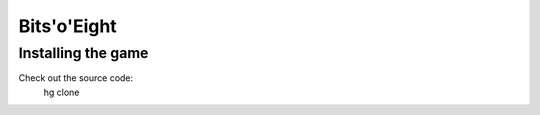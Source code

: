 Bits'o'Eight
============

Installing the game
-------------------

Check out the source code:
    hg clone
